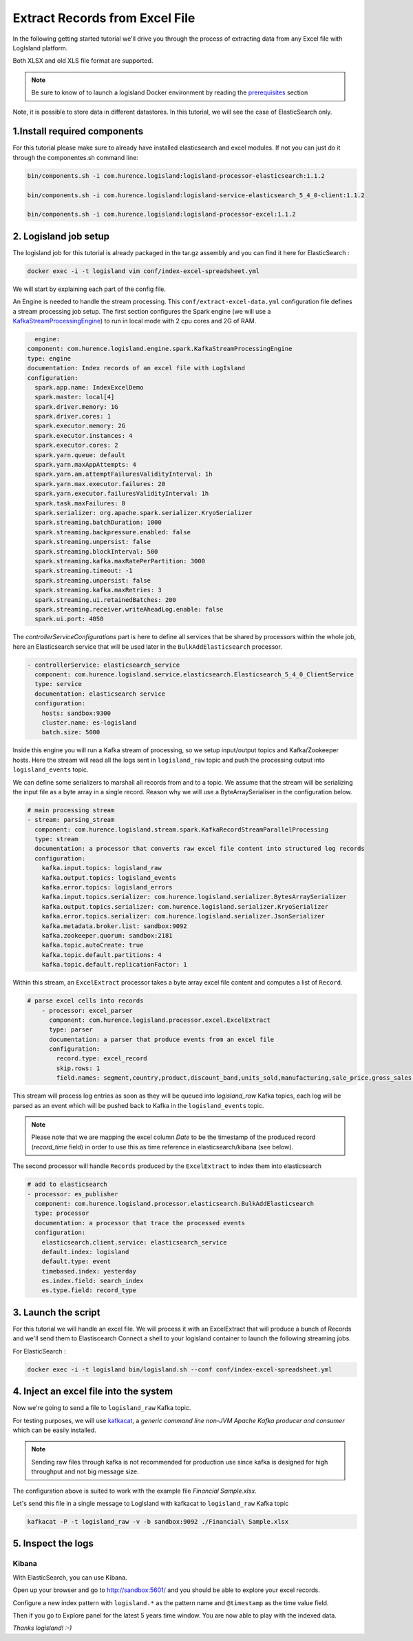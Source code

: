 Extract Records from Excel File
===============================

In the following getting started tutorial we'll drive you through the process of extracting data from any Excel file with LogIsland platform.

Both XLSX and old XLS file format are supported.

.. note::

    Be sure to know of to launch a logisland Docker environment by reading the `prerequisites <./prerequisites.html>`_ section

Note, it is possible to store data in different datastores. In this tutorial, we will see the case of ElasticSearch only.

1.Install required components
-----------------------------

For this tutorial please make sure to already have installed elasticsearch and excel modules.
If not you can just do it through the componentes.sh command line:

.. code-block:: sh

    bin/components.sh -i com.hurence.logisland:logisland-processor-elasticsearch:1.1.2

    bin/components.sh -i com.hurence.logisland:logisland-service-elasticsearch_5_4_0-client:1.1.2

    bin/components.sh -i com.hurence.logisland:logisland-processor-excel:1.1.2


2. Logisland job setup
----------------------
The logisland job for this tutorial is already packaged in the tar.gz assembly and you can find it here for ElasticSearch :

.. code-block:: sh

    docker exec -i -t logisland vim conf/index-excel-spreadsheet.yml

We will start by explaining each part of the config file.

An Engine is needed to handle the stream processing. This ``conf/extract-excel-data.yml`` configuration file defines a stream processing job setup.
The first section configures the Spark engine (we will use a `KafkaStreamProcessingEngine <../plugins.html#kafkastreamprocessingengine>`_) to run in local mode with 2 cpu cores and 2G of RAM.

.. code-block:: yaml

    engine:
  component: com.hurence.logisland.engine.spark.KafkaStreamProcessingEngine
  type: engine
  documentation: Index records of an excel file with LogIsland
  configuration:
    spark.app.name: IndexExcelDemo
    spark.master: local[4]
    spark.driver.memory: 1G
    spark.driver.cores: 1
    spark.executor.memory: 2G
    spark.executor.instances: 4
    spark.executor.cores: 2
    spark.yarn.queue: default
    spark.yarn.maxAppAttempts: 4
    spark.yarn.am.attemptFailuresValidityInterval: 1h
    spark.yarn.max.executor.failures: 20
    spark.yarn.executor.failuresValidityInterval: 1h
    spark.task.maxFailures: 8
    spark.serializer: org.apache.spark.serializer.KryoSerializer
    spark.streaming.batchDuration: 1000
    spark.streaming.backpressure.enabled: false
    spark.streaming.unpersist: false
    spark.streaming.blockInterval: 500
    spark.streaming.kafka.maxRatePerPartition: 3000
    spark.streaming.timeout: -1
    spark.streaming.unpersist: false
    spark.streaming.kafka.maxRetries: 3
    spark.streaming.ui.retainedBatches: 200
    spark.streaming.receiver.writeAheadLog.enable: false
    spark.ui.port: 4050

The `controllerServiceConfigurations` part is here to define all services that be shared by processors within the whole job, here an Elasticsearch service that will be used later in the ``BulkAddElasticsearch`` processor.

.. code-block:: yaml

    - controllerService: elasticsearch_service
      component: com.hurence.logisland.service.elasticsearch.Elasticsearch_5_4_0_ClientService
      type: service
      documentation: elasticsearch service
      configuration:
        hosts: sandbox:9300
        cluster.name: es-logisland
        batch.size: 5000


Inside this engine you will run a Kafka stream of processing, so we setup input/output topics and Kafka/Zookeeper hosts.
Here the stream will read all the logs sent in ``logisland_raw`` topic and push the processing output into ``logisland_events`` topic.


We can define some serializers to marshall all records from and to a topic.
We assume that the stream will be serializing the input file as a byte array in a single record. Reason why we will use a ByteArraySerialiser in the configuration below.

.. code-block:: yaml

    # main processing stream
    - stream: parsing_stream
      component: com.hurence.logisland.stream.spark.KafkaRecordStreamParallelProcessing
      type: stream
      documentation: a processor that converts raw excel file content into structured log records
      configuration:
        kafka.input.topics: logisland_raw
        kafka.output.topics: logisland_events
        kafka.error.topics: logisland_errors
        kafka.input.topics.serializer: com.hurence.logisland.serializer.BytesArraySerializer
        kafka.output.topics.serializer: com.hurence.logisland.serializer.KryoSerializer
        kafka.error.topics.serializer: com.hurence.logisland.serializer.JsonSerializer
        kafka.metadata.broker.list: sandbox:9092
        kafka.zookeeper.quorum: sandbox:2181
        kafka.topic.autoCreate: true
        kafka.topic.default.partitions: 4
        kafka.topic.default.replicationFactor: 1

Within this stream, an ``ExcelExtract`` processor takes a byte array excel file content and computes a list of ``Record``.

.. code-block:: yaml

    # parse excel cells into records
        - processor: excel_parser
          component: com.hurence.logisland.processor.excel.ExcelExtract
          type: parser
          documentation: a parser that produce events from an excel file
          configuration:
            record.type: excel_record
            skip.rows: 1
            field.names: segment,country,product,discount_band,units_sold,manufacturing,sale_price,gross_sales,discounts,sales,cogs,profit,record_time,month_number,month_name,year


This stream will process log entries as soon as they will be queued into `logisland_raw` Kafka topics, each log will
be parsed as an event which will be pushed back to Kafka in the ``logisland_events`` topic.

.. note::

   Please note that we are mapping the excel column *Date* to be the timestamp of the produced record (*record_time* field) in order to use this as time reference in elasticsearch/kibana (see below).

The second processor  will handle ``Records`` produced by the ``ExcelExtract`` to index them into elasticsearch

.. code-block:: yaml

    # add to elasticsearch
    - processor: es_publisher
      component: com.hurence.logisland.processor.elasticsearch.BulkAddElasticsearch
      type: processor
      documentation: a processor that trace the processed events
      configuration:
        elasticsearch.client.service: elasticsearch_service
        default.index: logisland
        default.type: event
        timebased.index: yesterday
        es.index.field: search_index
        es.type.field: record_type


3. Launch the script
--------------------
For this tutorial we will handle an excel file. We will process it with an ExcelExtract that will produce a bunch of Records and we'll send them to Elastiscearch
Connect a shell to your logisland container to launch the following streaming jobs.

For ElasticSearch :

.. code-block:: sh

    docker exec -i -t logisland bin/logisland.sh --conf conf/index-excel-spreadsheet.yml

4. Inject an excel file into the system
---------------------------------------
Now we're going to send a file to ``logisland_raw`` Kafka topic.

For testing purposes, we will use `kafkacat <https://github.com/edenhill/kafkacat>`_,
a *generic command line non-JVM Apache Kafka producer and consumer* which can be easily installed.

.. note::

   Sending raw files through kafka is not recommended for production use since kafka is designed for high throughput and not big message size.


The configuration above is suited to work with the example file *Financial Sample.xlsx*.

Let's send this file in a single message to LogIsland with kafkacat to ``logisland_raw`` Kafka topic

.. code-block:: sh

   kafkacat -P -t logisland_raw -v -b sandbox:9092 ./Financial\ Sample.xlsx


5. Inspect the logs
---------------------------------

Kibana
""""""

With ElasticSearch, you can use Kibana.

Open up your browser and go to `http://sandbox:5601/ <http://sandbox:5601/app/kibana#/discover?_g=(refreshInterval:(display:Off,pause:!f,value:0),time:(from:'1995-05-08T12:14:53.216Z',mode:absolute,to:'1995-11-25T05:30:52.010Z'))&_a=(columns:!(_source),filters:!(),index:'li-*',interval:auto,query:(query_string:(analyze_wildcard:!t,query:usa)),sort:!('@timestamp',desc),vis:(aggs:!((params:(field:host,orderBy:'2',size:20),schema:segment,type:terms),(id:'2',schema:metric,type:count)),type:histogram))&indexPattern=li-*&type=histogram>`_ and you should be able to explore your excel records.

Configure a new index pattern with ``logisland.*`` as the pattern name and ``@timestamp`` as the time value field.

.. image:: /_static/kibana-configure-index.png

Then if you go to Explore panel for the latest 5 years time window. You are now able to play with the indexed data.

.. image:: /_static/kibana-excel-logs.png


*Thanks logisland! :-)*
